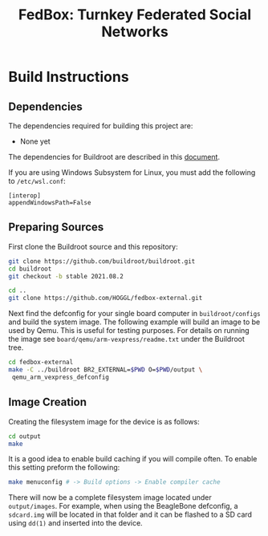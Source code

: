 #+TITLE: FedBox: Turnkey Federated Social Networks

* Build Instructions
** Dependencies
   The dependencies required for building this project are:
   - None yet


   The dependencies for Buildroot are described in this [[https://buildroot.org/downloads/manual/manual.html#requirement][document]].

   If you are using Windows Subsystem for Linux, you must add the following to =/etc/wsl.conf=:
   #+begin_example
     [interop]
     appendWindowsPath=False
   #+end_example

** Preparing Sources
   First clone the Buildroot source and this repository:
   #+begin_src sh
     git clone https://github.com/buildroot/buildroot.git
     cd buildroot
     git checkout -b stable 2021.08.2

     cd ..
     git clone https://github.com/HOGGL/fedbox-external.git
   #+end_src
  
   Next find the defconfig for your single board computer in
   =buildroot/configs= and build the system image. The following
   example will build an image to be used by Qemu. This is useful for
   testing purposes. For details on running the image see
   =board/qemu/arm-vexpress/readme.txt= under the Buildroot tree.
   #+begin_src sh
     cd fedbox-external
     make -C ../buildroot BR2_EXTERNAL=$PWD O=$PWD/output \
	  qemu_arm_vexpress_defconfig
   #+end_src

** Image Creation
   Creating the filesystem image for the device is as follows:
   #+begin_src sh
     cd output
     make
   #+end_src

   It is a good idea to enable build caching if you will compile
   often. To enable this setting preform the following:
   #+begin_src sh
     make menuconfig # -> Build options -> Enable compiler cache
   #+end_src

   There will now be a complete filesystem image located under
   =output/images=. For example, when using the BeagleBone defconfig,
   a =sdcard.img= will be located in that folder and it can be flashed
   to a SD card using ~dd(1)~ and inserted into the device.
